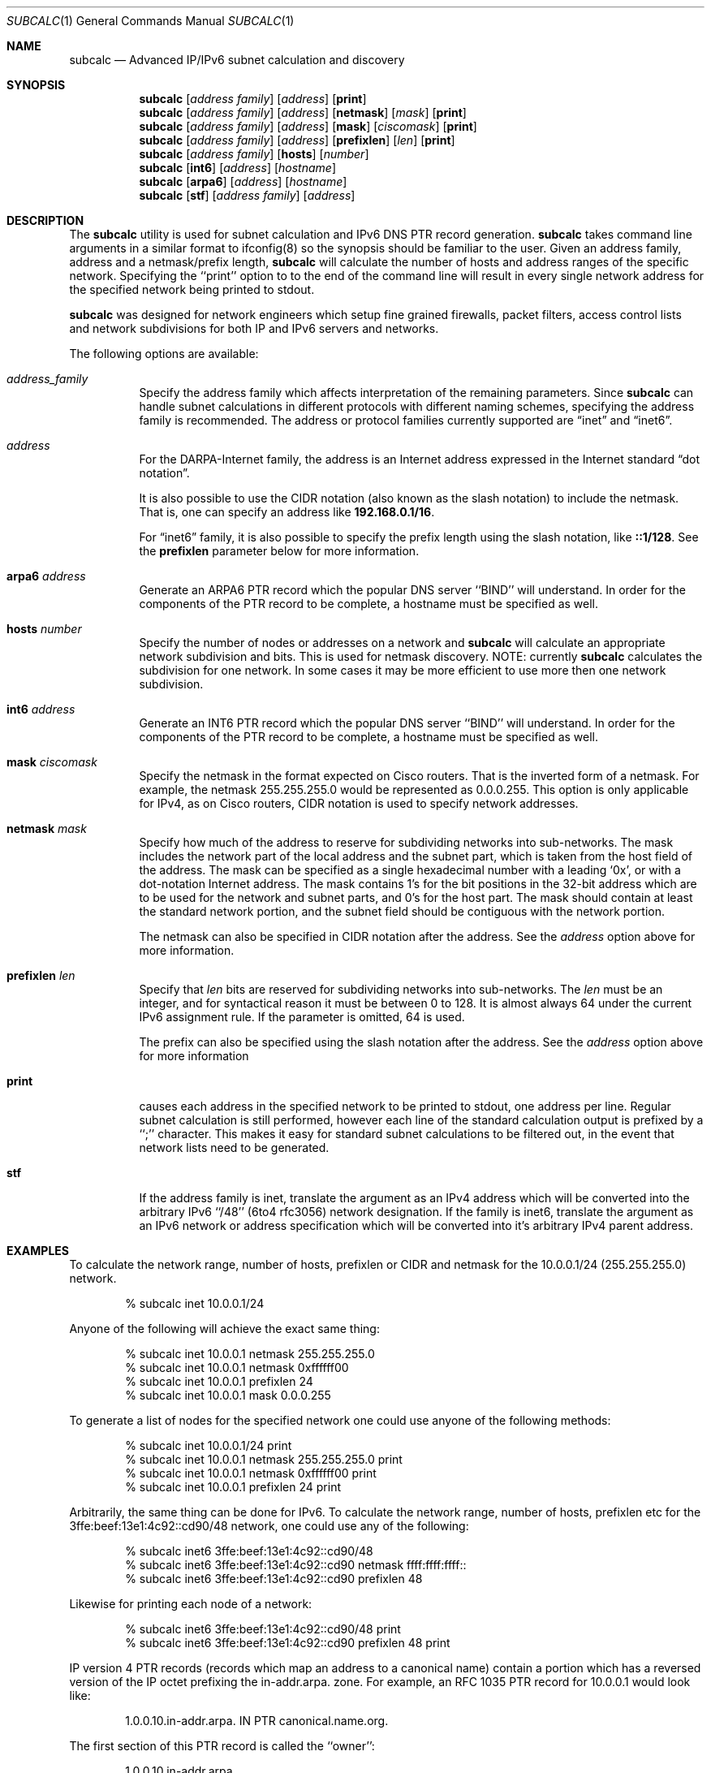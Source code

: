 .\" $Header: /usr/cvs/subcalc/subcalc.1,v 1.6 2003/08/24 07:41:01 modulus Exp $
.Dd March 17, 2016
.Dt SUBCALC 1
.Os
.Sh NAME
.Nm subcalc
.Nd Advanced IP/IPv6 subnet calculation and discovery
.Sh SYNOPSIS
.Nm 
.Op Ar address\ family
.Op Ar address
.Op Cm print
.Nm
.Op Ar address\ family
.Op Ar address
.Op Cm netmask
.Op Ar mask
.Op Cm print
.Nm
.Op Ar address\ family
.Op Ar address
.Op Cm mask
.Op Ar ciscomask
.Op Cm print
.Nm
.Op Ar address\ family
.Op Ar address
.Op Cm prefixlen
.Op Ar len
.Op Cm print
.Nm
.Op Ar address\ family
.Op Cm hosts
.Op Ar number
.Nm
.Op Cm int6
.Op Ar address
.Op Ar hostname
.Nm
.Op Cm arpa6
.Op Ar address
.Op Ar hostname
.Nm
.Op Cm stf
.Op Ar address\ family
.Op Ar address
.Sh DESCRIPTION
The
.Nm
utility is used for subnet calculation and IPv6 DNS PTR record generation.
.Nm
takes command line arguments in a similar format to ifconfig(8) so
the synopsis should be familiar to the user. Given an address
family, address and a netmask/prefix length,
.Nm
will calculate the number of hosts and address ranges of the
specific network. Specifying the ``print'' option to to the
end of the command line will result in every single network
address for the specified network being printed to stdout.
.Pp
.Nm
was designed for network engineers which setup fine
grained firewalls, packet filters, access control lists and
network subdivisions for both IP and IPv6 servers and networks.
.Pp
The following options are available:
.Bl -tag -width indent
.It Ar address_family
Specify the
address family
which affects interpretation of the remaining parameters.
Since
.Nm
can handle subnet calculations in different protocols
with different naming schemes, specifying the address family is recommended.
The address or protocol families currently
supported are
.Dq inet
and 
.Dq inet6 .
.It Ar address
For the
.Tn DARPA Ns -Internet
family,
the address is
an Internet address expressed in the Internet standard
.Dq dot notation .
.Pp
It is also possible to use the CIDR notation (also known as the
slash notation) to include the netmask.
That is, one can specify an address like
.Li 192.168.0.1/16 .
.Pp
For
.Dq inet6
family, it is also possible to specify the prefix length using the slash
notation, like
.Li ::1/128 .
See the
.Cm prefixlen
parameter below for more information.
.It Cm arpa6 Ar address
Generate an ARPA6 PTR record which the popular DNS server ``BIND''
will understand. In order for the components of the PTR record
to be complete, a hostname must be specified as well.
.It Cm hosts Ar number
Specify the number of nodes or addresses on a network and
.Nm
will calculate an appropriate network subdivision and bits. This
is used for netmask discovery. NOTE: currently
.Nm
calculates the subdivision for one network. In some cases
it may be more efficient to use more then one network subdivision.
.It Cm int6 Ar address
Generate an INT6 PTR record which the popular DNS server ``BIND''
will understand. In order for the components of the PTR record
to be complete, a hostname must be specified as well. 
.It Cm mask Ar ciscomask
Specify the netmask in the format expected on Cisco routers. That is
the inverted form of a netmask. For example, the netmask 255.255.255.0
would be represented as 0.0.0.255. This option is only applicable for
IPv4, as on Cisco routers, CIDR notation is used to specify network
addresses.
.It Cm netmask Ar mask
Specify how much of the address to reserve for subdividing
networks into sub-networks.
The mask includes the network part of the local address
and the subnet part, which is taken from the host field of the address.
The mask can be specified as a single hexadecimal number
with a leading
.Ql 0x ,
or with a dot-notation Internet address.
The mask contains 1's for the bit positions in the 32-bit address
which are to be used for the network and subnet parts,
and 0's for the host part.
The mask should contain at least the standard network portion,
and the subnet field should be contiguous with the network
portion.
.Pp
The netmask can also be specified in CIDR notation after the address.
See the
.Ar address
option above for more information.
.It Cm prefixlen Ar len
Specify that
.Ar len
bits are reserved for subdividing networks into sub-networks.
The
.Ar len
must be an integer, and for syntactical reason it must be between 0 to 128.
It is almost always 64 under the current IPv6 assignment rule.
If the parameter is omitted, 64 is used.
.Pp
The prefix can also be specified using the slash notation after the address.
See the
.Ar address
option above for more information
.It Cm print
causes each address in the specified network to be printed
to stdout, one address per line.  Regular subnet calculation
is still performed, however each line of the standard
calculation output is prefixed by a ``;'' character. This
makes it easy for standard subnet calculations to be filtered
out, in the event that network lists need to be generated.
.It Cm stf
If the address family is inet, translate the argument as
an IPv4 address which will be converted into the arbitrary
IPv6 ``/48'' (6to4 rfc3056) network designation. If the family
is inet6, translate the argument as an IPv6 network or address
specification which will be converted into it's arbitrary
IPv4 parent address.
.Sh EXAMPLES
To calculate the network range, number of hosts, prefixlen
or CIDR and netmask for the 10.0.0.1/24 (255.255.255.0) network.
.Pp
.D1 % subcalc inet 10.0.0.1/24
.Pp
Anyone of the following will achieve the exact same thing:
.Pp
.D1 % subcalc inet 10.0.0.1 netmask 255.255.255.0
.D1 % subcalc inet 10.0.0.1 netmask 0xffffff00
.D1 % subcalc inet 10.0.0.1 prefixlen 24
.D1 % subcalc inet 10.0.0.1 mask 0.0.0.255
.Pp
To generate a list of nodes for the specified network
one could use anyone of the following methods:
.Pp
.D1 % subcalc inet 10.0.0.1/24 print
.D1 % subcalc inet 10.0.0.1 netmask 255.255.255.0 print
.D1 % subcalc inet 10.0.0.1 netmask 0xffffff00 print
.D1 % subcalc inet 10.0.0.1 prefixlen 24 print
.Pp
Arbitrarily, the same thing can be done for IPv6. To calculate
the network range, number of hosts, prefixlen etc for
the 3ffe:beef:13e1:4c92::cd90/48 network, one could use any
of the following:
.Pp
.D1 % subcalc inet6 3ffe:beef:13e1:4c92::cd90/48
.D1 % subcalc inet6 3ffe:beef:13e1:4c92::cd90 netmask ffff:ffff:ffff::
.D1 % subcalc inet6 3ffe:beef:13e1:4c92::cd90 prefixlen 48
.Pp
Likewise for printing each node of a network:
.Pp
.D1 % subcalc inet6 3ffe:beef:13e1:4c92::cd90/48 print
.D1 % subcalc inet6 3ffe:beef:13e1:4c92::cd90 prefixlen 48 print
.Pp
IP version 4 PTR records (records which map an address to a 
canonical name) contain a portion which has a reversed
version of the IP octet prefixing the in-addr.arpa. zone.
For example, an RFC 1035 PTR record for 10.0.0.1 would look
like:
.Pp
.D1 1.0.0.10.in-addr.arpa. IN PTR canonical.name.org.
.Pp
The first section of this PTR record is called the ``owner'':
.Pp
.D1 1.0.0.10.in-addr.arpa.
.Pp
For IP version 6, rather then reversing each octet, PTR
records require that each ``nibble'' or 4 bit address
subdivision be reversed. For example, the owner section
of a PTR record for the IPv6 address 3ffe:beef:13e1:4c92::cd90 would be:
.Pp
.D1 0.9.d.c.0.0.0.0.0.0.0.0.0.0.0.0.2.9.c.4.1.e.3.1.f.e.e.b.e.f.f.3.ip6.arpa.
.Pp
Creating PTR record for IP version 6 addresses can be tedious and more prone
to error.
.Nm
has the capability to automatically subdivide the IPv6 address into nibbles
and reverse them into a PTR record like format. An example on how this
might be achieved is:
.Pp
.D1 % subcalc arpa6 3ffe:beef:13e1:4c92::cd90 canonical.name.org.
.D1 % subcalc int6 3ffe:beef:13e1:4c92::cd90 canonical.name.org.
.Pp
If you wanted to calculate a subdivision for a network given
the number of nodes or hosts, you could do:
.Pp
.D1 % subcalc inet hosts 23
.Pp
The next highest network subdivision in this case would be
a ``/27'' which has 32 hosts. The netmask for this network
would be: 255.255.255.224.
.Pp
Given an IPv4 address, figure out the 6to4 IPv6 ``/48'' network
associated with it.
.Pp
.D1 % subcalc stf inet 204.55.55.1
.Pp
Given an IPv6 network or address, figure out what IPv4 address
represents the parent for the network.
.Pp
.D1 % subcalc stf inet6 2002:cc37:3701::/48
.D1 % subcalc stf inet6 2002:cc37:3701:bc38::4081
.Pp
.Sh AUTHOR
The
.Nm
utility and this man page was written by Christian S.J. Peron.
Send any bugs or patches to (csjp@sqrt.ca).
.Sh SEE ALSO
.Xr ifconfig 8 ,
.Xr inet 4 ,
.Xr netintro 4 , 
.Xr netstat 1 ,
.Xr stf 4

